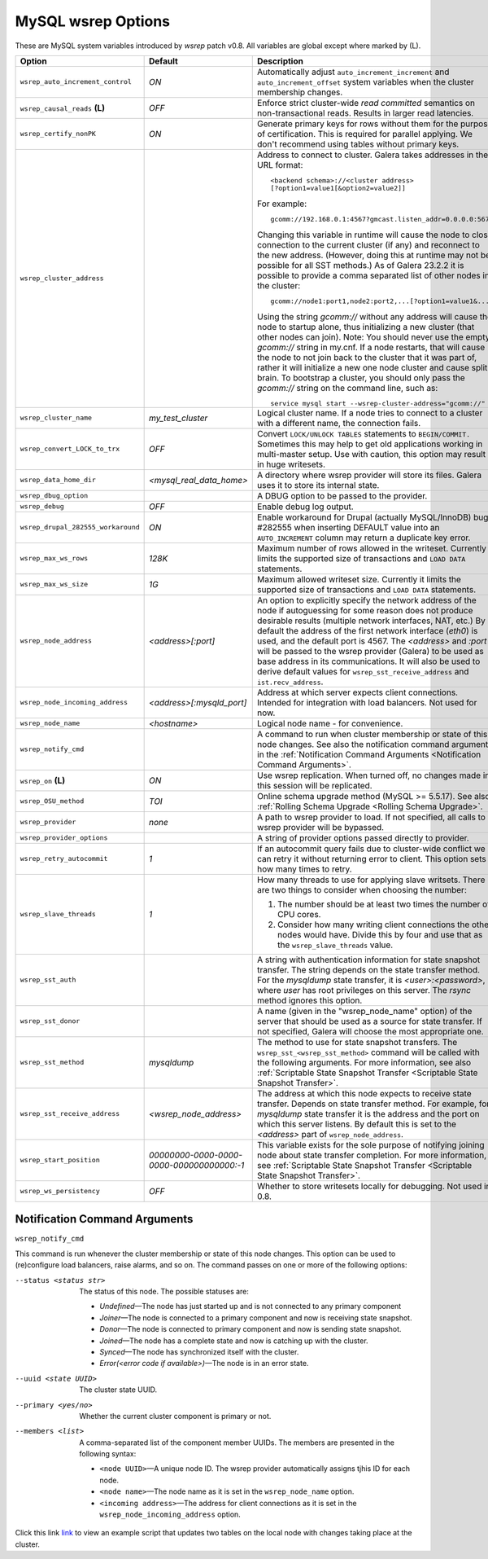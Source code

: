 ======================
 MySQL wsrep Options
======================
.. _`MySQL wsrep Options`:

These are MySQL system variables introduced by *wsrep*
patch v0.8. All variables are global except where marked
by (L).

+--------------------------------------+---------------------------+---------------------------------------------------------------------------------+
| Option                               | Default                   | Description                                                                     |
+======================================+===========================+=================================================================================+
| ``wsrep_auto_increment_control``     | *ON*                      | Automatically adjust ``auto_increment_increment`` and                           |
|                                      |                           | ``auto_increment_offset`` system variables when the                             |
|                                      |                           | cluster membership changes.                                                     |
+--------------------------------------+---------------------------+---------------------------------------------------------------------------------+
| ``wsrep_causal_reads`` **(L)**       | *OFF*                     | Enforce strict cluster-wide *read committed* semantics on                       |
|                                      |                           | non-transactional reads. Results in larger read latencies.                      |
+--------------------------------------+---------------------------+---------------------------------------------------------------------------------+
| ``wsrep_certify_nonPK``              | *ON*                      | Generate primary keys for rows without them for the                             |
|                                      |                           | purpose of certification. This is required for parallel                         |
|                                      |                           | applying. We don't recommend using tables without primary                       |
|                                      |                           | keys.                                                                           |
+--------------------------------------+---------------------------+---------------------------------------------------------------------------------+
| ``wsrep_cluster_address``            |                           | Address to connect to cluster. Galera takes addresses in                        |
|                                      |                           | the URL format::                                                                |
|                                      |                           |                                                                                 |
|                                      |                           |   <backend schema>://<cluster address>                                          |
|                                      |                           |   [?option1=value1[&option2=value2]]                                            |
|                                      |                           |                                                                                 |
|                                      |                           | For example::                                                                   |
|                                      |                           |                                                                                 |
|                                      |                           |   gcomm://192.168.0.1:4567?gmcast.listen_addr=0.0.0.0:5678                      |
|                                      |                           |                                                                                 |
|                                      |                           | Changing this variable in runtime will cause the node to                        |
|                                      |                           | close connection to the current cluster (if any) and                            |
|                                      |                           | reconnect to the new address. (However, doing this at                           |
|                                      |                           | runtime may not be possible for all SST methods.) As of                         |
|                                      |                           | Galera 23.2.2 it is possible to provide a comma separated                       |
|                                      |                           | list of other nodes in the cluster::                                            |
|                                      |                           |                                                                                 |
|                                      |                           |   gcomm://node1:port1,node2:port2,...[?option1=value1&...]                      |
|                                      |                           |                                                                                 |
|                                      |                           | Using the string *gcomm://* without any address will cause                      |
|                                      |                           | the node to startup alone, thus initializing a new cluster                      |
|                                      |                           | (that other nodes can join). Note: You should never use the                     |
|                                      |                           | empty *gcomm://* string in my.cnf. If a node restarts, that                     |
|                                      |                           | will cause the node to not join back to the cluster that it                     |
|                                      |                           | was part of, rather it will initialize a new one node cluster                   |
|                                      |                           | and cause split brain. To bootstrap a cluster, you should only                  |
|                                      |                           | pass the *gcomm://* string on the command line, such as::                       |
|                                      |                           |                                                                                 |
|                                      |                           |   service mysql start --wsrep-cluster-address="gcomm://"                        |
+--------------------------------------+---------------------------+---------------------------------------------------------------------------------+
| ``wsrep_cluster_name``               | *my_test_cluster*         | Logical cluster name. If a node tries to connect to a cluster                   |
|                                      |                           | with a different name, the connection fails.                                    |
+--------------------------------------+---------------------------+---------------------------------------------------------------------------------+
| ``wsrep_convert_LOCK_to_trx``        | *OFF*                     | Convert ``LOCK/UNLOCK TABLES`` statements to ``BEGIN/COMMIT.``                  |
|                                      |                           | Sometimes this may help to get old applications working in                      |
|                                      |                           | multi-master setup. Use with caution, this option may result                    |
|                                      |                           | in huge writesets.                                                              |
+--------------------------------------+---------------------------+---------------------------------------------------------------------------------+
| ``wsrep_data_home_dir``              | *<mysql_real_data_home>*  | A directory where wsrep provider will store its files.                          |
|                                      |                           | Galera uses it to store its internal state.                                     |
+--------------------------------------+---------------------------+---------------------------------------------------------------------------------+
| ``wsrep_dbug_option``                |                           | A DBUG option to be passed to the provider.                                     |
|                                      |                           |                                                                                 |
+--------------------------------------+---------------------------+---------------------------------------------------------------------------------+
| ``wsrep_debug``                      | *OFF*                     | Enable debug log output.                                                        |
+--------------------------------------+---------------------------+---------------------------------------------------------------------------------+
| ``wsrep_drupal_282555_workaround``   | *ON*                      | Enable workaround for Drupal (actually MySQL/InnoDB) bug                        |
|                                      |                           | #282555 when inserting DEFAULT value into an                                    |
|                                      |                           | ``AUTO_INCREMENT`` column may return a duplicate key error.                     |
+--------------------------------------+---------------------------+---------------------------------------------------------------------------------+
| ``wsrep_max_ws_rows``                | *128K*                    | Maximum number of rows allowed in the writeset. Currently it                    |
|                                      |                           | limits the supported size of transactions and ``LOAD DATA``                     |
|                                      |                           | statements.                                                                     |
+--------------------------------------+---------------------------+---------------------------------------------------------------------------------+
| ``wsrep_max_ws_size``                | *1G*                      | Maximum allowed writeset size. Currently it limits the                          |
|                                      |                           | supported size of transactions and ``LOAD DATA`` statements.                    |
+--------------------------------------+---------------------------+---------------------------------------------------------------------------------+
| ``wsrep_node_address``               | *<address>[:port]*        | An option to explicitly specify the network address of the                      |
|                                      |                           | node if autoguessing for some reason does not produce                           |
|                                      |                           | desirable results (multiple network interfaces, NAT, etc.) By                   |
|                                      |                           | default the address of the first network interface (*eth0*) is                  |
|                                      |                           | used, and the default port is 4567. The *<address>* and                         |
|                                      |                           | *:port* will be passed to the wsrep provider (Galera) to be                     |
|                                      |                           | used as base address in its communications. It will also be                     |
|                                      |                           | used to derive default values for                                               |
|                                      |                           | ``wsrep_sst_receive_address`` and ``ist.recv_address``.                         |
+--------------------------------------+---------------------------+---------------------------------------------------------------------------------+
| ``wsrep_node_incoming_address``      | *<address>[:mysqld_port]* | Address at which server expects client connections. Intended                    |
|                                      |                           | for integration with load balancers. Not used for now.                          |
+--------------------------------------+---------------------------+---------------------------------------------------------------------------------+
| ``wsrep_node_name``                  | *<hostname>*              | Logical node name - for convenience.                                            |
+--------------------------------------+---------------------------+---------------------------------------------------------------------------------+
| ``wsrep_notify_cmd``                 |                           | A command to run when cluster membership or state of this node                  |
|                                      |                           | changes. See also the notification command arguments in the                     |
|                                      |                           | :ref:`Notification Command Arguments <Notification Command Arguments>`.         |
+--------------------------------------+---------------------------+---------------------------------------------------------------------------------+
| ``wsrep_on`` **(L)**                 | *ON*                      | Use wsrep replication. When turned off, no changes made in                      |
|                                      |                           | this session will be replicated.                                                |
+--------------------------------------+---------------------------+---------------------------------------------------------------------------------+
| ``wsrep_OSU_method``                 | *TOI*                     | Online schema upgrade method (MySQL >= 5.5.17). See also                        |
|                                      |                           | :ref:`Rolling Schema Upgrade <Rolling Schema Upgrade>`.                         |
+--------------------------------------+---------------------------+---------------------------------------------------------------------------------+
| ``wsrep_provider``                   | *none*                    | A path to wsrep provider to load. If not specified, all calls                   |
|                                      |                           | to wsrep provider will be bypassed.                                             |
+--------------------------------------+---------------------------+---------------------------------------------------------------------------------+
| ``wsrep_provider_options``           |                           | A string of provider options passed directly to provider.                       |
|                                      |                           |                                                                                 |
+--------------------------------------+---------------------------+---------------------------------------------------------------------------------+
| ``wsrep_retry_autocommit``           | *1*                       | If an autocommit query fails due to cluster-wide conflict we                    |
|                                      |                           | can retry it without returning error to client. This option                     |
|                                      |                           | sets how many times to retry.                                                   |
+--------------------------------------+---------------------------+---------------------------------------------------------------------------------+
| ``wsrep_slave_threads``              | *1*                       | How many threads to use for applying slave writsets. There                      |
|                                      |                           | are two things to consider when choosing the number:                            |
|                                      |                           |                                                                                 |
|                                      |                           | 1. The number should be at least two times the number of CPU                    |
|                                      |                           |    cores.                                                                       |
|                                      |                           | 2. Consider how many writing client connections the other                       |
|                                      |                           |    nodes would have. Divide this by four and use that as the                    |
|                                      |                           |    ``wsrep_slave_threads`` value.                                               |
+--------------------------------------+---------------------------+---------------------------------------------------------------------------------+
| ``wsrep_sst_auth``                   |                           | A string with authentication information for state snapshot                     |
|                                      |                           | transfer. The string depends on the state transfer method.                      |
|                                      |                           | For the *mysqldump* state transfer, it is *<user>:<password>*,                  |
|                                      |                           | where *user* has root privileges on this server. The *rsync*                    |
|                                      |                           | method ignores this option.                                                     |
+--------------------------------------+---------------------------+---------------------------------------------------------------------------------+
| ``wsrep_sst_donor``                  |                           | A name (given in the "wsrep_node_name" option) of the server                    |
|                                      |                           | that should be used as a source for state transfer. If not                      |
|                                      |                           | specified, Galera will choose the most appropriate one.                         |
+--------------------------------------+---------------------------+---------------------------------------------------------------------------------+
| ``wsrep_sst_method``                 | *mysqldump*               | The method to use for state snapshot transfers. The                             |
|                                      |                           | ``wsrep_sst_<wsrep_sst_method>`` command will be called with                    |
|                                      |                           | the following arguments. For more information, see also                         |
|                                      |                           | :ref:`Scriptable State Snapshot Transfer <Scriptable State Snapshot Transfer>`. |
+--------------------------------------+---------------------------+---------------------------------------------------------------------------------+
| ``wsrep_sst_receive_address``        | *<wsrep_node_address>*    | The address at which this node expects to receive state                         |
|                                      |                           | transfer. Depends on state transfer method. For example, for                    |
|                                      |                           | *mysqldump* state transfer it is the address and the port on                    |
|                                      |                           | which this server listens. By default this is set to the                        |
|                                      |                           | *<address>* part of ``wsrep_node_address``.                                     |
|                                      |                           |                                                                                 |
+--------------------------------------+---------------------------+---------------------------------------------------------------------------------+
| ``wsrep_start_position``             | *00000000-0000-0000-*     | This variable exists for the sole purpose of notifying joining                  |
|                                      | *0000-000000000000:-1*    | node about state transfer completion. For more information, see                 |
|                                      |                           | :ref:`Scriptable State Snapshot Transfer <Scriptable State Snapshot Transfer>`. |
+--------------------------------------+---------------------------+---------------------------------------------------------------------------------+
| ``wsrep_ws_persistency``             | *OFF*                     | Whether to store writesets locally for debugging. Not used in 0.8.              |
+--------------------------------------+---------------------------+---------------------------------------------------------------------------------+


-------------------------------
 Notification Command Arguments
-------------------------------
.. _`Notification Command Arguments`:

``wsrep_notify_cmd``

This command is run whenever the cluster membership or state
of this node changes. This option can be used to (re)configure
load balancers, raise alarms, and so on. The command passes on
one or more of the following options:

--status <status str>        The status of this node. The possible statuses are:

                             - *Undefined* |---| The node has just started up 
                               and is not connected to any primary component
                             - *Joiner* |---| The node is connected to a primary
                               component and now is receiving state snapshot.
                             - *Donor* |---| The node is connected to primary
                               component and now is sending state snapshot.
                             - *Joined* |---| The node has a complete state and
                               now is catching up with the cluster.  
                             - *Synced* |---| The node has synchronized itself
                               with the cluster.
                             - *Error(<error code if available>)* |---| The node
                               is in an error state.
                                
--uuid <state UUID>          The cluster state UUID.
--primary <yes/no>           Whether the current cluster component is primary or not.
--members <list>             A comma-separated list of the component member UUIDs.
                             The members are presented in the following syntax: 
                            
                             - ``<node UUID>`` |---| A unique node ID. The wsrep
                               provider automatically assigns tjhis ID for each node.
                             - ``<node name>`` |---| The node name as it is set in the
                               ``wsrep_node_name`` option.
                             - ``<incoming address>`` |---| The address for client
                               connections as it is set in the ``wsrep_node_incoming_address``
                               option.

Click this link
`link <http://bazaar.launchpad.net/~codership/codership-mysql/wsrep-5.5/view/head:/support-files/wsrep_notify.sh>`_ 
to view an example script that updates two tables
on the local node with changes taking place at the
cluster.

.. |---|   unicode:: U+2014 .. EM DASH
   :trim:
